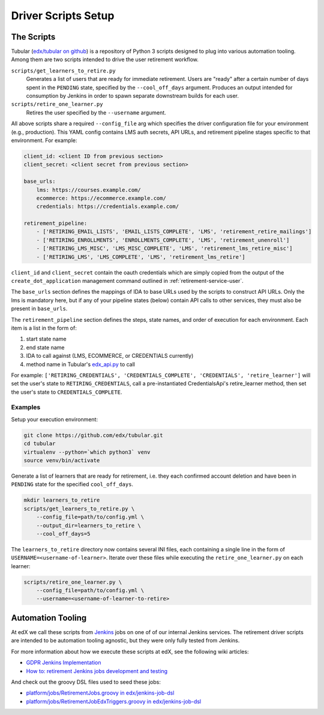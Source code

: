 .. _driver-setup:

********************
Driver Scripts Setup
********************

The Scripts
***********

Tubular (`edx/tubular on github <https://github.com/edx/tubular>`_) is a
repository of Python 3 scripts designed to plug into various automation
tooling.  Among them are two scripts intended to drive the user retirement
workflow.

``scripts/get_learners_to_retire.py``
    Generates a list of users that are ready for immediate retirement.  Users
    are "ready" after a certain number of days spent in the ``PENDING`` state,
    specified by the ``--cool_off_days`` argument.  Produces an output intended
    for consumption by Jenkins in order to spawn separate downstream builds for
    each user.
``scripts/retire_one_learner.py``
    Retires the user specified by the ``--username`` argument.

All above scripts share a required ``--config_file`` arg which specifies the
driver configuration file for your environment (e.g., production).  This YAML
config contains LMS auth secrets, API URLs, and retirement pipeline stages
specific to that environment.  For example:

.. code-block:: yaml

   client_id: <client ID from previous section>
   client_secret: <client secret from previous section>

   base_urls:
       lms: https://courses.example.com/
       ecommerce: https://ecommerce.example.com/
       credentials: https://credentials.example.com/

   retirement_pipeline:
       - ['RETIRING_EMAIL_LISTS', 'EMAIL_LISTS_COMPLETE', 'LMS', 'retirement_retire_mailings']
       - ['RETIRING_ENROLLMENTS', 'ENROLLMENTS_COMPLETE', 'LMS', 'retirement_unenroll']
       - ['RETIRING_LMS_MISC', 'LMS_MISC_COMPLETE', 'LMS', 'retirement_lms_retire_misc']
       - ['RETIRING_LMS', 'LMS_COMPLETE', 'LMS', 'retirement_lms_retire']

``client_id`` and ``client_secret`` contain the oauth credentials which are
simply copied from the output of the ``create_dot_application`` management
command outlined in :ref:`retirement-service-user`.

The ``base_urls`` section defines the mappings of IDA to base URLs used by the
scripts to construct API URLs.  Only the lms is mandatory here, but if any of
your pipeline states (below) contain API calls to other services, they must
also be present in ``base_urls``.

The ``retirement_pipeline`` section defines the steps, state names, and order
of execution for each environment.  Each item is a list in the form of:

#. start state name
#. end state name
#. IDA to call against (LMS, ECOMMERCE, or CREDENTIALS currently)
#. method name in Tubular's `edx_api.py <https://github.com/edx/tubular/blob/master/tubular/edx_api.py>`_ to call

For example: ``['RETIRING_CREDENTIALS', 'CREDENTIALS_COMPLETE', 'CREDENTIALS',
'retire_learner']`` will set the user's state to ``RETIRING_CREDENTIALS``, call
a pre-instantiated CredentialsApi's retire_learner method, then set the user's
state to ``CREDENTIALS_COMPLETE``.

Examples
--------

Setup your execution environment:

.. code-block:: bash

   git clone https://github.com/edx/tubular.git
   cd tubular
   virtualenv --python=`which python3` venv
   source venv/bin/activate

Generate a list of learners that are ready for retirement, i.e. they each
confirmed account deletion and have been in ``PENDING`` state for the specified
``cool_off_days``.

.. code-block:: bash

   mkdir learners_to_retire
   scripts/get_learners_to_retire.py \
       --config_file=path/to/config.yml \
       --output_dir=learners_to_retire \
       --cool_off_days=5

The ``learners_to_retire`` directory now contains several INI files, each
containing a single line in the form of ``USERNAME=<username-of-learner>``.
Iterate over these files while executing the ``retire_one_learner.py`` on each
learner:

.. code-block:: bash

   scripts/retire_one_learner.py \
       --config_file=path/to/config.yml \
       --username=<username-of-learner-to-retire>


Automation Tooling
******************

At edX we call these scripts from `Jenkins <https://jenkins.io/>`_ jobs on one
of of our internal Jenkins services.  The retirement driver scripts are
intended to be automation tooling agnostic, but they were only fully tested
from Jenkins.

For more information about how we execute these scripts at edX, see the
following wiki articles:

* `GDPR Jenkins Implementation <https://openedx.atlassian.net/wiki/spaces/PLAT/pages/704872737/GDPR+Jenkins+Implementation>`_
* `How to: retirement Jenkins jobs development and testing <https://openedx.atlassian.net/wiki/spaces/PLAT/pages/698221444/How+to+retirement+Jenkins+jobs+development+and+testing>`_

And check out the groovy DSL files used to seed these jobs:

* `platform/jobs/RetirementJobs.groovy in edx/jenkins-job-dsl <https://github.com/edx/jenkins-job-dsl/blob/master/platform/jobs/RetirementJobs.groovy>`_
* `platform/jobs/RetirementJobEdxTriggers.groovy in edx/jenkins-job-dsl <https://github.com/edx/jenkins-job-dsl/blob/master/platform/jobs/RetirementJobEdxTriggers.groovy>`_
